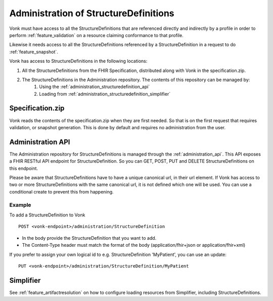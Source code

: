 .. _administration_structuredefinition:

Administration of StructureDefinitions
=======================================

Vonk must have access to all the StructureDefinitions that are referenced directly and indirectly by a profile in order to perform :ref:`feature_validation` on a resource claiming conformance to that profile.

Likewise it needs access to all the StructureDefinitions referenced by a StructureDefinition in a request to do :ref:`feature_snapshot`.

Vonk has access to StructureDefinitions in the following locations:

#. All the StructureDefinitions from the FHIR Specification, distributed along with Vonk in the specification.zip. 
#. The StructureDefinitions in the Administration repository. The contents of this repository can be managed by:
    #. Using the :ref:`administration_structuredefinition_api`
    #. Loading from :ref:`administration_structuredefinition_simplifier`

.. _administration_structuredefinition_zip:

Specification.zip
-----------------

Vonk reads the contents of the specification.zip when they are first needed. So that is on the first request that requires validation, or snapshot generation. This is done by default and requires no administration from the user.

.. _administration_structuredefinition_api:

Administration API
--------------------------

The Administration repository for StructureDefinitions is managed through the :ref:`administration_api`. This API exposes a FHIR RESTful API endpoint for StructureDefinition. So you can GET, POST, PUT and DELETE StructureDefinitions on this endpoint.

Please be aware that StructureDefinitions have to have a unique canonical url, in their url element. If Vonk has access to two or more StructureDefinitions with the same canonical url, it is not defined which one will be used.
You can use a conditional create to prevent this from happening.

Example
^^^^^^^

To add a StructureDefinition to Vonk
::

    POST <vonk-endpoint>/administration/StructureDefinition

* In the body provide the StructureDefinition that you want to add.
* The Content-Type header must match the format of the body (application/fhir+json or application/fhir+xml)

If you prefer to assign your own logical id to e.g. StructureDefinition 'MyPatient', you can use an update:
::

    PUT <vonk-endpoint>/administration/StructureDefinition/MyPatient

.. _administration_structuredefinition_simplifier:

Simplifier
----------

See :ref:`feature_artifactresolution` on how to configure loading resources from Simplifier, including StructureDefinitions.

